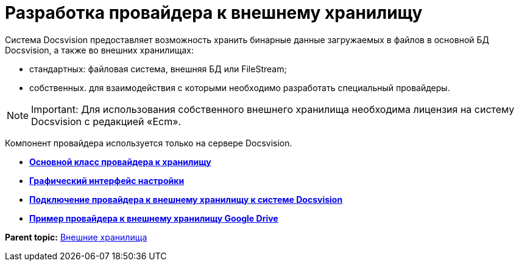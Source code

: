 = Разработка провайдера к внешнему хранилищу

Система Docsvision предоставляет возможность хранить бинарные данные загружаемых в файлов в основной БД Docsvision, а также во внешних хранилищах:

* стандартных: файловая система, внешняя БД или FileStream;
* собственных. для взаимодействия с которыми необходимо разработать специальный провайдеры.

[NOTE]
====
[.note__title]#Important:# Для использования собственного внешнего хранилища необходима лицензия на систему Docsvision с редакцией «Ecm».
====

Компонент провайдера используется только на сервере Docsvision.

* *xref:../pages/DevConnetorToExternalStorageClass.adoc[Основной класс провайдера к хранилищу]* +
* *xref:../pages/ConnectorTolStorageUI.adoc[Графический интерфейс настройки]* +
* *xref:../pages/LoadConnectorToStorage.adoc[Подключение провайдера к внешнему хранилищу к системе Docsvision]* +
* *xref:../pages/ConnectorToStorageSample.adoc[Пример провайдера к внешнему хранилищу Google Drive]* +

*Parent topic:* xref:../pages/ExternalStorages.adoc[Внешние хранилища]
